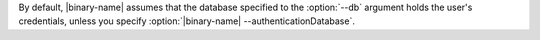 By default, |binary-name| assumes that the database specified to the
:option:`--db` argument holds the user's credentials, unless you
specify :option:`|binary-name| --authenticationDatabase`.

.. there is no way to get the :option: ref to resolve correctly
   as |binary-name| substitution does not appear to work inside roles

